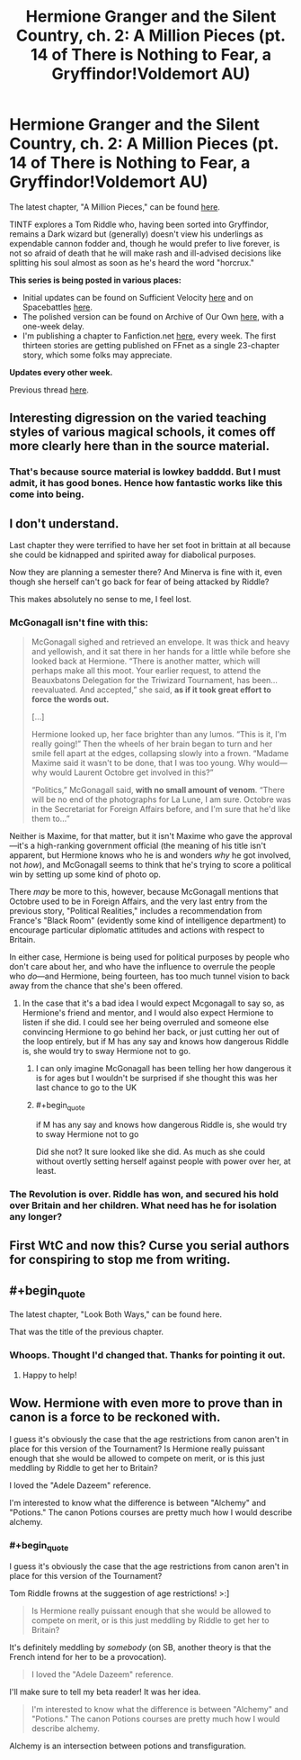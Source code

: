 #+TITLE: Hermione Granger and the Silent Country, ch. 2: A Million Pieces (pt. 14 of There is Nothing to Fear, a Gryffindor!Voldemort AU)

* Hermione Granger and the Silent Country, ch. 2: A Million Pieces (pt. 14 of There is Nothing to Fear, a Gryffindor!Voldemort AU)
:PROPERTIES:
:Author: callmesalticidae
:Score: 23
:DateUnix: 1606369922.0
:FlairText: WIP
:END:
The latest chapter, "A Million Pieces," can be found [[https://archiveofourown.org/works/27111157/chapters/67848083][here]].

TINTF explores a Tom Riddle who, having been sorted into Gryffindor, remains a Dark wizard but (generally) doesn't view his underlings as expendable cannon fodder and, though he would prefer to live forever, is not so afraid of death that he will make rash and ill-advised decisions like splitting his soul almost as soon as he's heard the word "horcrux."

*This series is being posted in various places:*

- Initial updates can be found on Sufficient Velocity [[https://forums.sufficientvelocity.com/threads/there-is-nothing-to-fear-harry-potter-au-gryffindor-voldemort.49249/][here]] and on Spacebattles [[https://forums.spacebattles.com/threads/there-is-nothing-to-fear-harry-potter-au-gryffindor-voldemort.667057/][here]].
- The polished version can be found on Archive of Our Own [[https://archiveofourown.org/series/1087368][here]], with a one-week delay.
- I'm publishing a chapter to Fanfiction.net [[https://www.fanfiction.net/s/13715432/1/There-is-Nothing-to-Fear][here]], every week. The first thirteen stories are getting published on FFnet as a single 23-chapter story, which some folks may appreciate.

*Updates every other week.*

Previous thread [[https://old.reddit.com/r/rational/comments/jc0vzj/there_is_nothing_to_fear_harry_potter_au/][here]].


** Interesting digression on the varied teaching styles of various magical schools, it comes off more clearly here than in the source material.
:PROPERTIES:
:Author: ALowVerus
:Score: 6
:DateUnix: 1606375644.0
:END:

*** That's because source material is lowkey badddd. But I must admit, it has good bones. Hence how fantastic works like this come into being.
:PROPERTIES:
:Author: Roneitis
:Score: 12
:DateUnix: 1606392168.0
:END:


** I don't understand.

Last chapter they were terrified to have her set foot in brittain at all because she could be kidnapped and spirited away for diabolical purposes.

Now they are planning a semester there? And Minerva is fine with it, even though she herself can't go back for fear of being attacked by Riddle?

This makes absolutely no sense to me, I feel lost.
:PROPERTIES:
:Author: wren42
:Score: 6
:DateUnix: 1606421728.0
:END:

*** McGonagall isn't fine with this:

#+begin_quote
  McGonagall sighed and retrieved an envelope. It was thick and heavy and yellowish, and it sat there in her hands for a little while before she looked back at Hermione. “There is another matter, which will perhaps make all this moot. Your earlier request, to attend the Beauxbatons Delegation for the Triwizard Tournament, has been...reevaluated. And accepted,” she said, *as if it took great effort to force the words out.*

  [...]

  Hermione looked up, her face brighter than any lumos. “This is it, I'm really going!” Then the wheels of her brain began to turn and her smile fell apart at the edges, collapsing slowly into a frown. “Madame Maxime said it wasn't to be done, that I was too young. Why would---why would Laurent Octobre get involved in this?”

  “Politics,” McGonagall said, *with no small amount of venom*. “There will be no end of the photographs for La Lune, I am sure. Octobre was in the Secretariat for Foreign Affairs before, and I'm sure that he'd like them to...”
#+end_quote

Neither is Maxime, for that matter, but it isn't Maxime who gave the approval---it's a high-ranking government official (the meaning of his title isn't apparent, but Hermione knows who he is and wonders /why/ he got involved, not /how/), and McGonagall seems to think that he's trying to score a political win by setting up some kind of photo op.

There /may/ be more to this, however, because McGonagall mentions that Octobre used to be in Foreign Affairs, and the very last entry from the previous story, "Political Realities," includes a recommendation from France's "Black Room" (evidently some kind of intelligence department) to encourage particular diplomatic attitudes and actions with respect to Britain.

In either case, Hermione is being used for political purposes by people who don't care about her, and who have the influence to overrule the people who /do/---and Hermione, being fourteen, has too much tunnel vision to back away from the chance that she's been offered.
:PROPERTIES:
:Author: callmesalticidae
:Score: 11
:DateUnix: 1606423374.0
:END:

**** In the case that it's a bad idea I would expect Mcgonagall to say so, as Hermione's friend and mentor, and I would also expect Hermione to listen if she did. I could see her being overruled and someone else convincing Hermione to go behind her back, or just cutting her out of the loop entirely, but if M has any say and knows how dangerous Riddle is, she would try to sway Hermione not to go.
:PROPERTIES:
:Author: wren42
:Score: 2
:DateUnix: 1606440140.0
:END:

***** I can only imagine McGonagall has been telling her how dangerous it is for ages but I wouldn't be surprised if she thought this was her last chance to go to the UK
:PROPERTIES:
:Author: RMcD94
:Score: 1
:DateUnix: 1606663788.0
:END:


***** #+begin_quote
  if M has any say and knows how dangerous Riddle is, she would try to sway Hermione not to go
#+end_quote

Did she not? It sure looked like she did. As much as she could without overtly setting herself against people with power over her, at least.
:PROPERTIES:
:Author: VorpalAuroch
:Score: 1
:DateUnix: 1607225537.0
:END:


*** The Revolution is over. Riddle has won, and secured his hold over Britain and her children. What need has he for isolation any longer?
:PROPERTIES:
:Author: Frommerman
:Score: 4
:DateUnix: 1606423968.0
:END:


** First WtC and now this? Curse you serial authors for conspiring to stop me from writing.
:PROPERTIES:
:Author: B_E_H_E_M_O_T_H
:Score: 2
:DateUnix: 1606380647.0
:END:


** #+begin_quote
  The latest chapter, "Look Both Ways," can be found here.
#+end_quote

That was the title of the previous chapter.
:PROPERTIES:
:Author: Nimelennar
:Score: 2
:DateUnix: 1606437085.0
:END:

*** Whoops. Thought I'd changed that. Thanks for pointing it out.
:PROPERTIES:
:Author: callmesalticidae
:Score: 2
:DateUnix: 1606437137.0
:END:

**** Happy to help!
:PROPERTIES:
:Author: Nimelennar
:Score: 2
:DateUnix: 1606438490.0
:END:


** Wow. Hermione with even more to prove than in canon is a force to be reckoned with.

I guess it's obviously the case that the age restrictions from canon aren't in place for this version of the Tournament? Is Hermione really puissant enough that she would be allowed to compete on merit, or is this just meddling by Riddle to get her to Britain?

I loved the "Adele Dazeem" reference.

I'm interested to know what the difference is between "Alchemy" and "Potions." The canon Potions courses are pretty much how I would describe alchemy.
:PROPERTIES:
:Author: Nimelennar
:Score: 2
:DateUnix: 1606438397.0
:END:

*** #+begin_quote
  I guess it's obviously the case that the age restrictions from canon aren't in place for this version of the Tournament?
#+end_quote

Tom Riddle frowns at the suggestion of age restrictions! >:]

#+begin_quote
  Is Hermione really puissant enough that she would be allowed to compete on merit, or is this just meddling by Riddle to get her to Britain?
#+end_quote

It's definitely meddling by /somebody/ (on SB, another theory is that the French intend for her to be a provocation).

#+begin_quote
  I loved the "Adele Dazeem" reference.
#+end_quote

I'll make sure to tell my beta reader! It was her idea.

#+begin_quote
  I'm interested to know what the difference is between "Alchemy" and "Potions." The canon Potions courses are pretty much how I would describe alchemy.
#+end_quote

Alchemy is an intersection between potions and transfiguration.
:PROPERTIES:
:Author: callmesalticidae
:Score: 5
:DateUnix: 1606439794.0
:END:
